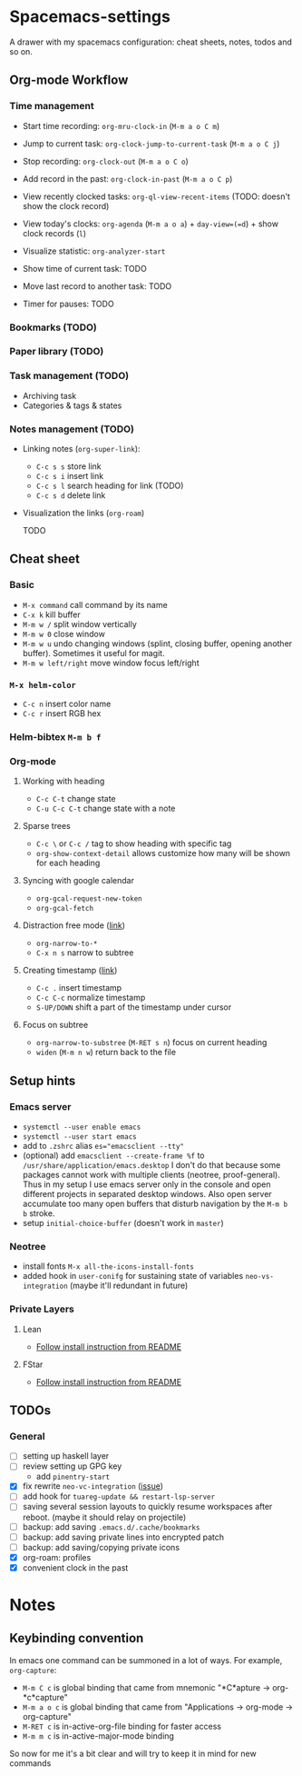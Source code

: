 * Spacemacs-settings

  A drawer with my spacemacs configuration: cheat sheets, notes, todos and so on.

** Org-mode Workflow

*** Time management

   * Start time recording: =org-mru-clock-in= (=M-m a o C m=)
   * Jump to current task: =org-clock-jump-to-current-task= (=M-m a o C j=)
   * Stop recording: =org-clock-out= (=M-m a o C o=)
   * Add record in the past: =org-clock-in-past= (=M-m a o C p=)

   * View recently clocked tasks: =org-ql-view-recent-items= (TODO: doesn't show the clock record)
   * View today's clocks: =org-agenda= (=M-m a o a=) + =day-view=(=d=) + show clock records (=l=)
   * Visualize statistic: =org-analyzer-start=
   * Show time of current task: TODO
   * Move last record to another task: TODO
   * Timer for pauses: TODO

*** Bookmarks (TODO)

*** Paper library (TODO)

*** Task management (TODO)

   * Archiving task
   * Categories & tags & states

*** Notes management (TODO)

   * Linking notes (=org-super-link=):
     - =C-c s s= store link
     - =C-c s i= insert link
     - =C-c s l= search heading for link (TODO)
     - =C-c s d= delete link
       
   * Visualization the links (=org-roam=)

     TODO

** Cheat sheet
*** Basic
    - =M-x command= call command by its name
    - =C-x k= kill buffer
    - =M-m w /= split window vertically
    - =M-m w 0= close window
    - =M-m w u= undo changing windows (splint, closing buffer, opening another buffer). Sometimes it
      useful for magit.
    - =M-m w left/right= move window focus left/right  
*** =M-x helm-color=
    - =C-c n= insert color name
    - =C-c r= insert RGB hex
*** Helm-bibtex =M-m b f=
*** Org-mode
**** Working with heading
     - =C-c C-t= change state
     - =C-u C-c C-t= change state with a note
**** Sparse trees
     - =C-c \= or =C-c /= tag to show heading with specific tag
     - =org-show-context-detail= allows customize how many will be shown for each heading
**** Syncing with google calendar
     - =org-gcal-request-new-token=
     - =org-gcal-fetch=
**** Distraction free mode ([[https://orgmode.org/manual/Structure-Editing.html][link]])
     - =org-narrow-to-*=
     - =C-x n s= narrow to subtree
**** Creating timestamp ([[https://orgmode.org/manual/Creating-Timestamps.html][link]])
     - =C-c .= insert timestamp
     - =C-c C-c= normalize timestamp
     - =S-UP/DOWN= shift a part of the timestamp under cursor
**** Focus on subtree
     - =org-narrow-to-substree= (=M-RET s n=) focus on current heading
     - =widen= (=M-m n w=) return back to the file
** Setup hints
*** Emacs server
    - =systemctl --user enable emacs=
    - =systemctl --user start emacs=
    - add to =.zshrc= alias ~es="emacsclient --tty"~
    - (optional) add =emacsclient --create-frame %f= to =/usr/share/application/emacs.desktop=
      I don't do that because some packages cannot work with multiple clients (neotree, proof-general).
      Thus in my setup I use emacs server only in the console and open different projects in separated
      desktop windows. Also open server accumulate too many open buffers that disturb navigation by
      the =M-m b b= stroke.
    - setup =initial-choice-buffer= (doesn't work in =master=)
*** Neotree
    - install fonts =M-x all-the-icons-install-fonts=
    - added hook in =user-conifg= for sustaining state of variables =neo-vs-integration= (maybe it'll
      redundant in future)
*** Private Layers
**** Lean
     - [[https://github.com/robkorn/spacemacs-lean-layer][Follow install instruction from README]]
**** FStar
     - [[https://github.com/FStarLang/fstar-layer][Follow install instruction from README]]

** TODOs
*** General
  - [ ] setting up haskell layer
  - [ ] review setting up GPG key
    - add =pinentry-start=
  - [X] fix rewrite =neo-vc-integration= ([[https://github.com/syl20bnr/spacemacs/issues/10504][issue]])
  - [ ] add hook for =tuareg-update && restart-lsp-server=
  - [ ] saving several session layouts to quickly resume workspaces after reboot.
        (maybe it should relay on projectile)
  - [ ] backup: add saving =.emacs.d/.cache/bookmarks=
  - [ ] backup: add saving private lines into encrypted patch
  - [ ] backup: add saving/copying private icons
  - [X] org-roam: profiles
  - [X] convenient clock in the past


* Notes

** Keybinding convention
    In emacs one command can be summoned in a lot of ways. For example, =org-capture=:
    + =M-m C c= is global binding that came from mnemonic "*C*apture -> org-*c*capture"
    + =M-m a o c= is global binding that came from "Applications -> org-mode -> org-capture"
    + =M-RET c= is in-active-org-file binding for faster access
    + =M-m m c= is in-active-major-mode binding

    So now for me it's a bit clear and will try to keep it in mind for new commands
